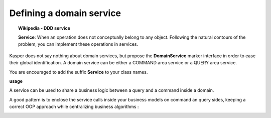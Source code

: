 
Defining a domain service
========================

.. topic:: Wikipedia - DDD service

    **Service**: When an operation does not conceptually belong to any object. Following the natural contours of the problem, you can implement these operations in services.

Kasper does not say nothing about domain services, but propose the **DomainService** marker interface in order to ease their global
identification. A domain service can be either a COMMAND area service or a QUERY area service.

You are encouraged to add the suffix **Service** to your class names.

**usage**

.. code-block:: java
    :linenos:

    public class PremiumService implements DomainService {

        public void businessRule(final int productId, final String toto) {
            ...
        }

    }

A service can be used to share a business logic between a query and a command inside a domain.

A good pattern is to enclose the service calls inside your business models on command an query sides, keeping a correct OOP approach
while centralizing business algorithms :

.. edit this drawing here: https://docs.google.com/a/viadeoteam.com/drawings/d/1-wHZytGl6HkbwoOrBUG0Sir_oK2TyJKpLRCp3CjFE-k/edit?usp=sharing
.. image:: ../img/shared_services.png
